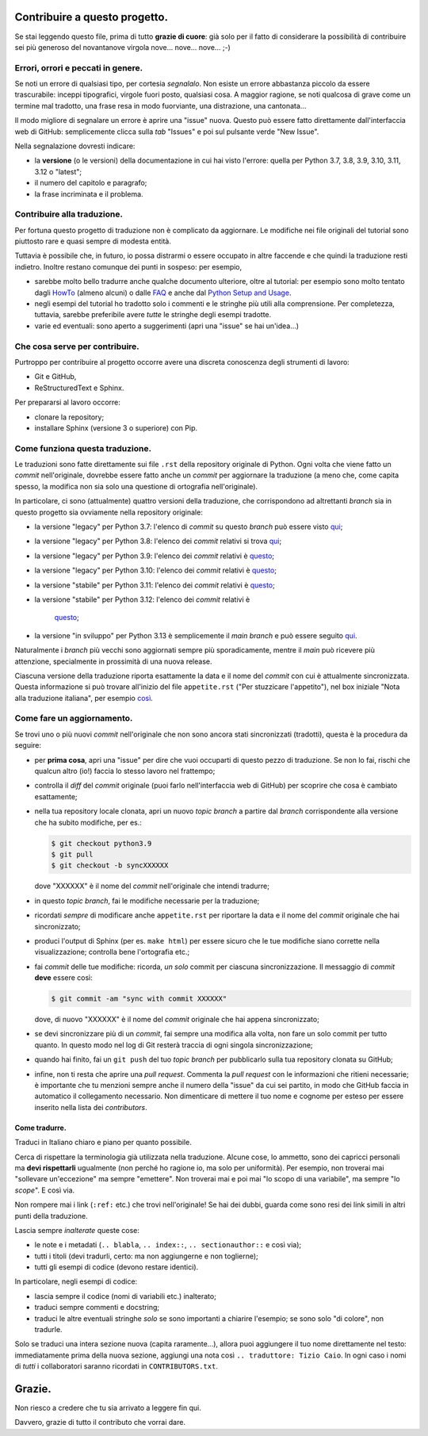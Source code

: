 Contribuire a questo progetto.
==============================

Se stai leggendo questo file, prima di tutto **grazie di cuore**: già solo 
per il fatto di considerare la possibilità di contribuire sei più generoso 
del novantanove virgola nove... nove... nove... ;-)

Errori, orrori e peccati in genere.
-----------------------------------

Se noti un errore di qualsiasi tipo, per cortesia *segnalalo*. Non esiste un 
errore abbastanza piccolo da essere trascurabile: inceppi tipografici, 
virgole fuori posto, qualsiasi cosa. A maggior ragione, se noti qualcosa di 
grave come un termine mal tradotto, una frase resa in modo fuorviante, una 
distrazione, una cantonata... 

Il modo migliore di segnalare un errore è aprire una "issue" nuova. Questo 
può essere fatto direttamente dall'interfaccia web di GitHub: semplicemente 
clicca sulla *tab* "Issues" e poi sul pulsante verde "New Issue". 

Nella segnalazione dovresti indicare: 

* la **versione** (o le versioni) della documentazione in cui hai visto 
  l'errore: quella per Python 3.7, 3.8, 3.9, 3.10, 3.11, 3.12 o "latest";

* il numero del capitolo e paragrafo;

* la frase incriminata e il problema. 

Contribuire alla traduzione.
----------------------------

Per fortuna questo progetto di traduzione non è complicato da aggiornare. Le 
modifiche nei file originali del tutorial sono piuttosto rare e quasi sempre 
di modesta entità. 

Tuttavia è possibile che, in futuro, io possa distrarmi o essere occupato in 
altre faccende e che quindi la traduzione resti indietro. Inoltre restano 
comunque dei punti in sospeso: per esempio, 

* sarebbe molto bello tradurre anche qualche documento ulteriore, oltre al 
  tutorial: per esempio sono molto tentato dagli 
  `HowTo <https://docs.python.org/3/howto/index.html>`_ (almeno alcuni) o 
  dalle `FAQ <https://docs.python.org/3/faq/index.html>`_ e anche dal 
  `Python Setup and Usage <https://docs.python.org/3/using/index.html>`_.

* negli esempi del tutorial ho tradotto solo i commenti e le stringhe più 
  utili alla comprensione. Per completezza, tuttavia, sarebbe preferibile 
  avere *tutte* le stringhe degli esempi tradotte. 

* varie ed eventuali: sono aperto a suggerimenti (apri una "issue" se hai 
  un'idea...)

Che cosa serve per contribuire.
-------------------------------

Purtroppo per contribuire al progetto occorre avere una discreta conoscenza 
degli strumenti di lavoro: 

* Git e GitHub, 

* ReStructuredText e Sphinx. 

Per prepararsi al lavoro occorre:

* clonare la repository; 

* installare Sphinx (versione 3 o superiore) con Pip.

Come funziona questa traduzione.
--------------------------------

Le traduzioni sono fatte direttamente sui file ``.rst`` della repository 
originale di Python. Ogni volta che viene fatto un *commit* nell'originale, 
dovrebbe essere fatto anche  un *commit* per aggiornare la traduzione (a meno 
che, come capita spesso, la modifica non sia solo una questione di ortografia 
nell'originale). 

In particolare, ci sono (attualmente) quattro versioni della traduzione, che 
corrispondono ad altrettanti *branch* sia in questo progetto sia ovviamente 
nella repository originale: 

* la versione "legacy" per Python 3.7: l'elenco di *commit* su questo *branch* 
  può essere visto 
  `qui <https://github.com/python/cpython/commits/3.7/Doc/tutorial>`_;

* la versione "legacy" per Python 3.8: l'elenco dei *commit* relativi si trova 
  `qui <https://github.com/python/cpython/commits/3.8/Doc/tutorial>`_;

* la versione "legacy" per Python 3.9: l'elenco dei *commit* 
  relativi è 
  `questo <https://github.com/python/cpython/commits/3.9/Doc/tutorial>`_;

* la versione "legacy" per Python 3.10: l'elenco dei *commit* 
  relativi è 
  `questo <https://github.com/python/cpython/commits/3.10/Doc/tutorial>`_;

* la versione "stabile" per Python 3.11: l'elenco dei *commit* 
  relativi è 
  `questo <https://github.com/python/cpython/commits/3.11/Doc/tutorial>`_;

* la versione "stabile" per Python 3.12: l'elenco dei *commit* 
  relativi è 
    `questo <https://github.com/python/cpython/commits/3.12/Doc/tutorial>`_;

* la versione "in sviluppo" per Python 3.13 è semplicemente il *main branch* e può essere seguito 
  `qui <https://github.com/python/cpython/commits/main/Doc/tutorial>`_. 

Naturalmente i *branch* più vecchi sono aggiornati sempre più sporadicamente, 
mentre il *main* può ricevere più attenzione, specialmente in prossimità di 
una nuova release. 

Ciascuna versione della traduzione riporta esattamente la data e il nome del 
*commit* con cui è attualmente sincronizzata. Questa informazione si può 
trovare all'inizio del file ``appetite.rst`` ("Per stuzzicare l'appetito"), 
nel box iniziale "Nota alla traduzione italiana", per esempio 
`così <https://pytutorial-it.readthedocs.io/it/python3.8/appetite.html>`_.

Come fare un aggiornamento.
---------------------------

Se trovi uno o più nuovi *commit* nell'originale che non sono ancora stati 
sincronizzati (tradotti), questa è la procedura da seguire: 

* per **prima cosa**, apri una "issue" per dire che vuoi occuparti di questo 
  pezzo di traduzione. Se non lo fai, rischi che qualcun altro (io!) faccia 
  lo stesso lavoro nel frattempo;
  
* controlla il *diff* del *commit* originale (puoi farlo nell'interfaccia web 
  di GitHub) per scoprire che cosa è cambiato esattamente; 

* nella tua repository locale clonata, apri un nuovo *topic branch* a partire 
  dal *branch* corrispondente alla versione che ha subito modifiche, per es.: 

  .. code-block:: bash

    $ git checkout python3.9
    $ git pull
    $ git checkout -b syncXXXXXX

  dove "XXXXXX" è il nome del *commit* nell'originale che intendi tradurre; 

* in questo *topic branch*, fai le modifiche necessarie per la traduzione;

* ricordati *sempre* di modificare anche ``appetite.rst`` per riportare la 
  data e il nome del *commit* originale che hai sincronizzato; 

* produci l'output di Sphinx (per es. ``make html``) per essere sicuro che 
  le tue modifiche siano corrette nella visualizzazione; controlla bene 
  l'ortografia etc.; 
  
* fai *commit* delle tue modifiche: ricorda, *un solo* commit per ciascuna 
  sincronizzazione. Il messaggio di *commit* **deve** essere così:

  .. code-block:: bash

    $ git commit -am "sync with commit XXXXXX"

  dove, di nuovo "XXXXXX" è il nome del *commit* originale che hai 
  appena sincronizzato;

* se devi sincronizzare più di un *commit*, fai sempre una modifica alla 
  volta, non fare un solo commit per tutto quanto. In questo modo nel log 
  di Git resterà traccia di ogni singola sincronizzazione; 

* quando hai finito, fai un ``git push`` del tuo *topic branch* per 
  pubblicarlo sulla tua repository clonata su GitHub;

* infine, non ti resta che aprire una *pull request*. Commenta la 
  *pull request* con le informazioni che ritieni necessarie; è importante 
  che tu menzioni sempre anche il numero della "issue" da cui sei partito, 
  in modo che GitHub faccia in automatico il collegamento necessario. 
  Non dimenticare di mettere il tuo nome e cognome per esteso per essere 
  inserito nella lista dei *contributors*. 

Come tradurre.
^^^^^^^^^^^^^^

Traduci in Italiano chiaro e piano per quanto possibile. 

Cerca di rispettare la terminologia già utilizzata nella traduzione. Alcune 
cose, lo ammetto, sono dei capricci personali ma **devi rispettarli** 
ugualmente (non perché ho ragione io, ma solo per uniformità). Per esempio, 
non troverai mai "sollevare un'eccezione" ma sempre "emettere". Non troverai 
mai e poi mai "lo scopo di una variabile", ma sempre "lo *scope*". E così via.

Non rompere mai i link (``:ref:`` etc.) che trovi nell'originale! Se hai dei 
dubbi, guarda come sono resi dei link simili in altri punti della traduzione. 

Lascia sempre *inalterate* queste cose:

* le note e i metadati (``.. blabla``, ``.. index::``, ``.. sectionauthor::`` 
  e così via);

* tutti i titoli (devi tradurli, certo: ma non aggiungerne e non toglierne);

* tutti gli esempi di codice (devono restare identici). 

In particolare, negli esempi di codice: 

* lascia sempre il codice (nomi di variabili etc.) inalterato;

* traduci sempre commenti e docstring;

* traduci le altre eventuali stringhe *solo* se sono importanti a chiarire 
  l'esempio; se sono solo "di colore", non tradurle. 

Solo se traduci una intera sezione nuova (capita raramente...), allora puoi 
aggiungere il tuo nome direttamente nel testo: immediatamente prima della 
nuova sezione, aggiungi una nota così ``.. traduttore: Tizio Caio``. In ogni 
caso i nomi di *tutti* i collaboratori saranno ricordati in 
``CONTRIBUTORS.txt``.

Grazie.
=======

Non riesco a credere che tu sia arrivato a leggere fin qui. 

Davvero, grazie di tutto il contributo che vorrai dare. 
